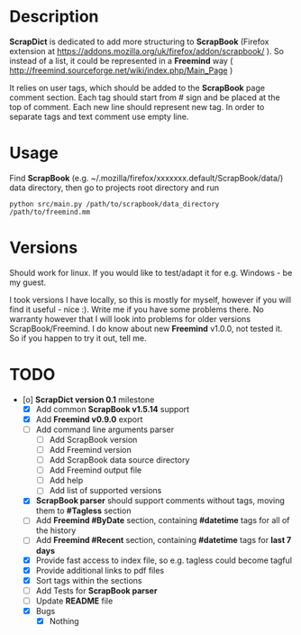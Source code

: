 * Description

    *ScrapDict* is dedicated to add more structuring to *ScrapBook* (Firefox extension at [[https://addons.mozilla.org/uk/firefox/addon/scrapbook/]] ). So instead of a list, it could be represented in a *Freemind* way ( [[http://freemind.sourceforge.net/wiki/index.php/Main_Page]] )

    It relies on user tags, which should be added to the *ScrapBook* page comment section. Each tag should start from # sign and be placed at the top of comment. Each new line should represent new tag. In order to separate tags and text comment use empty line.

* Usage

    Find *ScrapBook* (e.g. ~/.mozilla/firefox/xxxxxxx.default/ScrapBook/data/) data directory, then go to projects root directory and run

#+BEGIN_EXAMPLE
    python src/main.py /path/to/scrapbook/data_directory /path/to/freemind.mm
#+END_EXAMPLE 

* Versions

    Should work for linux. If you would like to test/adapt it for e.g. Windows - be my guest.

    I took versions I have locally, so this is mostly for myself, however if you will find it useful - nice :). Write me if you have some problems there. No warranty however that I will look into problems for older versions ScrapBook/Freemind. I do know about new *Freemind* v1.0.0, not tested it. So if you happen to try it out, tell me.

* TODO

- [o] *ScrapDict version 0.1* milestone
    - [X] Add common *ScrapBook v1.5.14* support
    - [X] Add *Freemind v0.9.0* export
    - [ ] Add command line arguments parser
        - [ ] Add ScrapBook version
        - [ ] Add Freemind version
        - [ ] Add ScrapBook data source directory
        - [ ] Add Freemind output file
        - [ ] Add help
        - [ ] Add list of supported versions
    - [X] *ScrapBook parser* should support comments without tags, moving them to *#Tagless* section
    - [ ] Add *Freemind #ByDate* section, containing *#datetime* tags for all of the history
    - [ ] Add *Freemind #Recent* section, containing *#datetime* tags for *last 7 days*
    - [X] Provide fast access to index file, so e.g. tagless could become tagful
    - [X] Provide additional links to pdf files
    - [X] Sort tags within the sections
    - [ ] Add Tests for *ScrapBook parser*
    - [ ] Update *README* file
    - [X] Bugs
        - [X] Nothing
